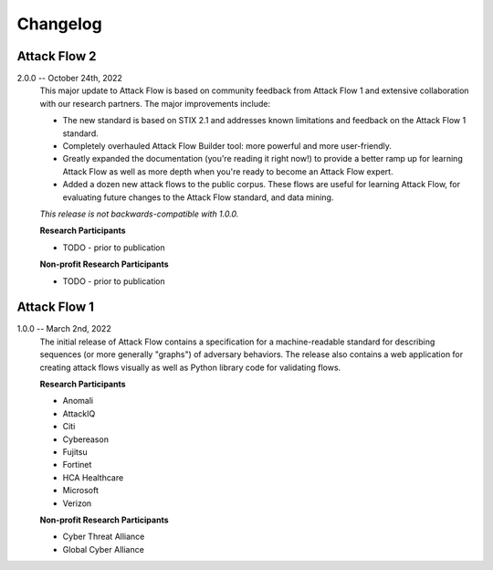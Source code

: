 Changelog
=========

Attack Flow 2
-------------

2.0.0 -- October 24th, 2022
    This major update to Attack Flow is based on community feedback from Attack Flow 1
    and extensive collaboration with our research partners. The major improvements
    include:

    * The new standard is based on STIX 2.1 and addresses known limitations and feedback
      on the Attack Flow 1 standard.
    * Completely overhauled Attack Flow Builder tool: more powerful and more
      user-friendly.
    * Greatly expanded the documentation (you're reading it right now!) to provide a
      better ramp up for learning Attack Flow as well as more depth when you're ready to
      become an Attack Flow expert.
    * Added a dozen new attack flows to the public corpus. These flows are useful for
      learning Attack Flow, for evaluating future changes to the Attack Flow standard,
      and data mining.

    *This release is not backwards-compatible with 1.0.0.*

    **Research Participants**

    * TODO - prior to publication

    **Non-profit Research Participants**

    * TODO - prior to publication

Attack Flow 1
-------------

1.0.0 -- March 2nd, 2022
    The initial release of Attack Flow contains a specification for a machine-readable
    standard for describing sequences (or more generally "graphs") of adversary
    behaviors. The release also contains a web application for creating attack flows
    visually as well as Python library code for validating flows.

    **Research Participants**

    * Anomali
    * AttackIQ
    * Citi
    * Cybereason
    * Fujitsu
    * Fortinet
    * HCA Healthcare
    * Microsoft
    * Verizon

    **Non-profit Research Participants**

    * Cyber Threat Alliance
    * Global Cyber Alliance
